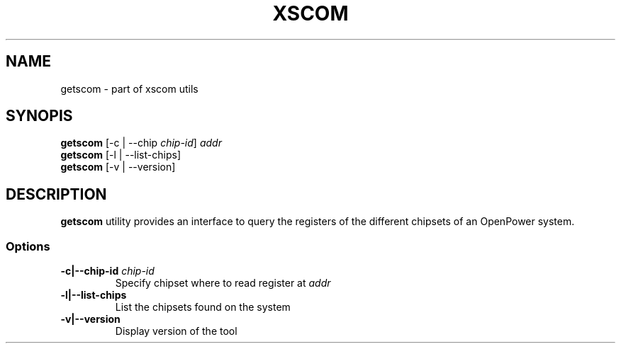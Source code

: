 .TH XSCOM "1" "September 2016"
.SH NAME
getscom \- part of xscom utils
.SH SYNOPIS
.TP
\fBgetscom\fP [\-c | \-\-chip \fIchip\-id\fP] \fIaddr\fP
.TP
\fBgetscom\fP [\-l | \-\-list\-chips]
.TP
\fBgetscom\fP [\-v | \-\-version]
.SH DESCRIPTION
\fBgetscom\fP utility provides an interface to query the
registers of the different chipsets of an OpenPower system.
.SS Options
.TP
\fB\-c|\-\-chip-id\fP \fIchip-id\fP
Specify chipset where to read register at \fIaddr\fP
.TP
\fB\-l|\-\-list\-chips\fP
List the chipsets found on the system
.TP
\fB\-v|\-\-version\fP
Display version of the tool
